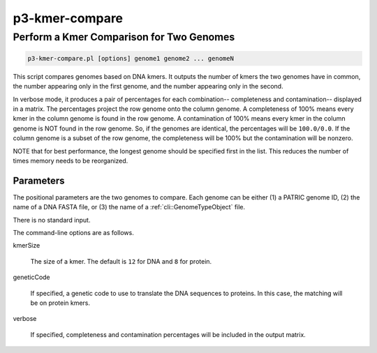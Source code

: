 .. _cli::p3-kmer-compare:


###############
p3-kmer-compare
###############

.. highlight:: perl


*****************************************
Perform a Kmer Comparison for Two Genomes
*****************************************



.. code-block:: perl

     p3-kmer-compare.pl [options] genome1 genome2 ... genomeN


This script compares genomes based on DNA kmers. It outputs the number of kmers the two genomes have in common, the number appearing
only in the first genome, and the number appearing only in the second.

In verbose mode, it produces a pair of percentages for each combination-- completeness and contamination-- displayed in a matrix. The percentages
project the row genome onto the column genome. A completeness of 100% means every kmer in the column genome is found in the row genome. A
contamination of 100% means every kmer in the column genome is NOT found in the row genome. So, if the genomes are identical, the percentages
will be \ ``100.0/0.0``\ . If the column genome is a subset of the row genome, the completeness will be 100% but the contamination will be nonzero.

NOTE that for best performance, the longest genome should be specified first in the list. This reduces the number of times memory needs to be
reorganized.

Parameters
==========


The positional parameters are the two genomes to compare. Each genome can be either (1) a PATRIC genome ID, (2) the name of a DNA FASTA file, or
(3) the name of a :ref:`cli::GenomeTypeObject` file.

There is no standard input.

The command-line options are as follows.


kmerSize
 
 The size of a kmer. The default is \ ``12``\  for DNA and \ ``8``\  for protein.
 


geneticCode
 
 If specified, a genetic code to use to translate the DNA sequences to proteins. In this case, the matching will be on protein kmers.
 


verbose
 
 If specified, completeness and contamination percentages will be included in the output matrix.
 



